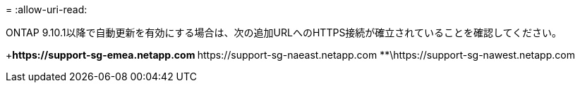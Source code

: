 = 
:allow-uri-read: 


ONTAP 9.10.1以降で自動更新を有効にする場合は、次の追加URLへのHTTPS接続が確立されていることを確認してください。

+**\https://support-sg-emea.netapp.com **\https://support-sg-naeast.netapp.com **\https://support-sg-nawest.netapp.com
